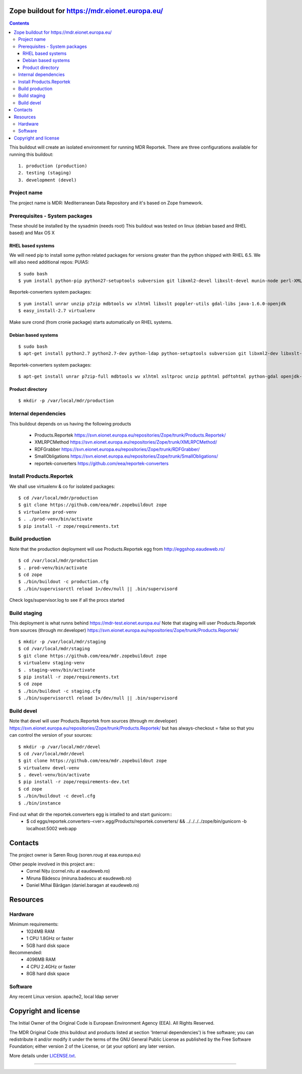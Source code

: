 ===============================================
Zope buildout for https://mdr.eionet.europa.eu/
===============================================

.. contents ::

This buildout will create an isolated environment for running MDR Reportek.
There are three configurations available for running this buildout::
 1. production (production)
 2. testing (staging)
 3. development (devel)


Project name
------------
The project name is MDR: Mediterranean Data Repository and it's based on Zope framework.


Prerequisites - System packages
-------------------------------
These should be installed by the sysadmin (needs root)
This buildout was tested on linux (debian based and RHEL based)
and Max OS X

RHEL based systems
~~~~~~~~~~~~~~~~~~
We will need pip to install some python related packages for versions greater
than the python shipped with RHEL 6.5. We will also need additional repos: PUIAS::

  $ sudo bash
  $ yum install python-pip python27-setuptools subversion git libxml2-devel libxslt-devel munin-node perl-XML-SAX cronie

Reportek-converters system packages::

  $ yum install unrar unzip p7zip mdbtools wv xlhtml libxslt poppler-utils gdal-libs java-1.6.0-openjdk
  $ easy_install-2.7 virtualenv

Make sure crond (from cronie package) starts automatically on RHEL systems.

Debian based systems
~~~~~~~~~~~~~~~~~~~~
::

  $ sudo bash
  $ apt-get install python2.7 python2.7-dev python-ldap python-setuptools subversion git libxml2-dev libxslt-dev munin-node libxml-sax-perl python-virtualenv

Reportek-converters system packages::

  $ apt-get install unrar p7zip-full mdbtools wv xlhtml xsltproc unzip ppthtml pdftohtml python-gdal openjdk-6-jre

Product directory
~~~~~~~~~~~~~~~~~
::

  $ mkdir -p /var/local/mdr/production


Internal dependencies
---------------------
This buildout depends on us having the following products

 * Products.Reportek https://svn.eionet.europa.eu/repositories/Zope/trunk/Products.Reportek/
 * XMLRPCMethod https://svn.eionet.europa.eu/repositories/Zope/trunk/XMLRPCMethod/
 * RDFGrabber https://svn.eionet.europa.eu/repositories/Zope/trunk/RDFGrabber/
 * SmallObligations https://svn.eionet.europa.eu/repositories/Zope/trunk/SmallObligations/
 * reportek-converters https://github.com/eea/reportek-converters


Install Products.Reportek
-------------------------
We shall use virtualenv & co for isolated packages::

  $ cd /var/local/mdr/production
  $ git clone https://github.com/eea/mdr.zopebuildout zope
  $ virtualenv prod-venv
  $ . ./prod-venv/bin/activate
  $ pip install -r zope/requirements.txt


Build production
----------------
Note that the production deployment will use Products.Reportek egg from
http://eggshop.eaudeweb.ro/ ::

  $ cd /var/local/mdr/production
  $ . prod-venv/bin/activate
  $ cd zope
  $ ./bin/buildout -c production.cfg
  $ ./bin/supervisorctl reload 1>/dev/null || .bin/supervisord

Check logs/supervisor.log to see if all the procs started


Build staging
-------------
This deployment is what runns behind https://mdr-test.eionet.europa.eu/
Note that staging will user Products.Reportek from sources (through mr.developer)
https://svn.eionet.europa.eu/repositories/Zope/trunk/Products.Reportek/ ::

  $ mkdir -p /var/local/mdr/staging
  $ cd /var/local/mdr/staging
  $ git clone https://github.com/eea/mdr.zopebuildout zope
  $ virtualenv staging-venv
  $ . staging-venv/bin/activate
  $ pip install -r zope/requirements.txt
  $ cd zope
  $ ./bin/buildout -c staging.cfg
  $ ./bin/supervisorctl reload 1>/dev/null || .bin/supervisord


Build devel
-------------
Note that devel will user Products.Reportek from sources (through mr.developer)
https://svn.eionet.europa.eu/repositories/Zope/trunk/Products.Reportek/
but has always-checkout = false so that you can control the version of your sources::

  $ mkdir -p /var/local/mdr/devel
  $ cd /var/local/mdr/devel
  $ git clone https://github.com/eea/mdr.zopebuildout zope
  $ virtualenv devel-venv
  $ . devel-venv/bin/activate
  $ pip install -r zope/requirements-dev.txt
  $ cd zope
  $ ./bin/buildout -c devel.cfg
  $ ./bin/instance

Find out what dir the reportek.converters egg is intalled to and start gunicorn::
  * $ cd eggs/reportek.converters-<ver>.egg/Products/reportek.converters/ && ../../../../zope/bin/gunicorn -b localhost:5002 web:app


========
Contacts
========
The project owner is Søren Roug (soren.roug at eaa.europa.eu)

Other people involved in this project are::
 - Cornel Nițu (cornel.nitu at eaudeweb.ro)
 - Miruna Bădescu (miruna.badescu at eaudeweb.ro)
 - Daniel Mihai Bărăgan (daniel.baragan at eaudeweb.ro)


=========
Resources
=========


Hardware
--------

Minimum requirements:
 * 1024MB RAM
 * 1 CPU 1.8GHz or faster
 * 5GB hard disk space

Recommended:
 * 4096MB RAM
 * 4 CPU 2.4GHz or faster
 * 8GB hard disk space


Software
--------

Any recent Linux version.
apache2, local ldap server

=====================
Copyright and license
=====================

The Initial Owner of the Original Code is European Environment Agency (EEA). All Rights Reserved.

The MDR Original Code (this buildout and products listed at section 'Internal dependencies') is free software; you can redistribute it and/or modify it under the terms of the GNU General Public License as published by the Free Software Foundation; either version 2 of the License, or (at your option) any later version.

More details under `LICENSE.txt`_.

-------

.. _`LICENSE.txt`: https://github.com/eea/mdr.zopebuildout/blob/master/LICENSE.txt
